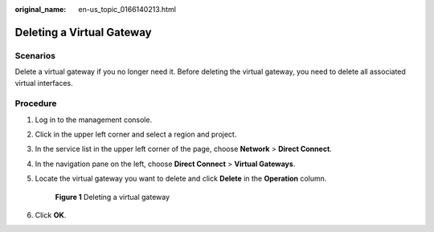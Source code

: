 :original_name: en-us_topic_0166140213.html

.. _en-us_topic_0166140213:

Deleting a Virtual Gateway
==========================

Scenarios
---------

Delete a virtual gateway if you no longer need it. Before deleting the virtual gateway, you need to delete all associated virtual interfaces.

Procedure
---------

#. Log in to the management console.

#. Click |image1| in the upper left corner and select a region and project.

#. In the service list in the upper left corner of the page, choose **Network** > **Direct Connect**.

#. In the navigation pane on the left, choose **Direct Connect** > **Virtual Gateways**.

#. Locate the virtual gateway you want to delete and click **Delete** in the **Operation** column.


   .. figure:: /_static/images/en-us_image_0000001206098404.png
      :alt: **Figure 1** Deleting a virtual gateway

      **Figure 1** Deleting a virtual gateway

#. Click **OK**.

.. |image1| image:: /_static/images/en-us_image_0000001187260408.png
